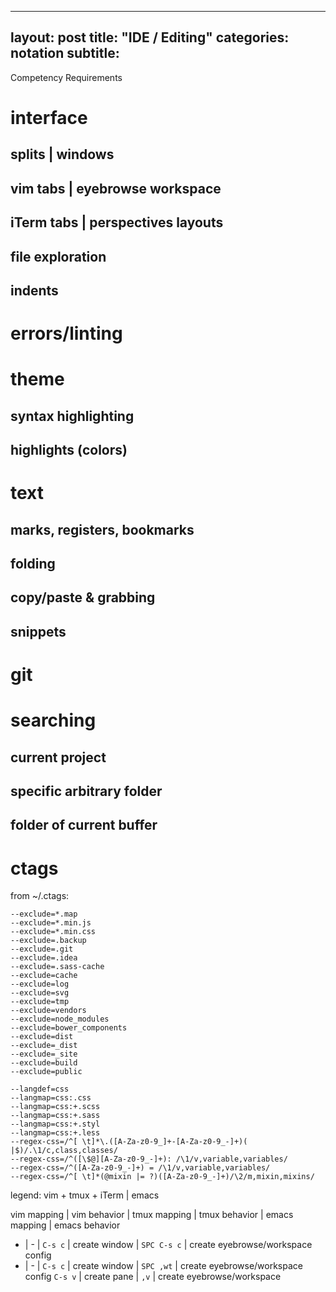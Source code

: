 --------------

** layout: post title: "IDE / Editing" categories: notation subtitle:
Competency Requirements
   :PROPERTIES:
   :CUSTOM_ID: layout-post-title-ide--editing-categories-notation-subtitle-competency-requirements
   :END:

* interface
  :PROPERTIES:
  :CUSTOM_ID: interface
  :END:

** splits | windows
   :PROPERTIES:
   :CUSTOM_ID: splits--windows
   :END:

** vim tabs | eyebrowse workspace
   :PROPERTIES:
   :CUSTOM_ID: vim-tabs--eyebrowse-workspace
   :END:

** iTerm tabs | perspectives layouts
   :PROPERTIES:
   :CUSTOM_ID: iterm-tabs--perspectives-layouts
   :END:

** file exploration
   :PROPERTIES:
   :CUSTOM_ID: file-exploration
   :END:

** indents
   :PROPERTIES:
   :CUSTOM_ID: indents
   :END:

* errors/linting
  :PROPERTIES:
  :CUSTOM_ID: errorslinting
  :END:

* theme
  :PROPERTIES:
  :CUSTOM_ID: theme
  :END:

** syntax highlighting
   :PROPERTIES:
   :CUSTOM_ID: syntax-highlighting
   :END:

** highlights (colors)
   :PROPERTIES:
   :CUSTOM_ID: highlights-colors
   :END:

* text
  :PROPERTIES:
  :CUSTOM_ID: text
  :END:

** marks, registers, bookmarks
   :PROPERTIES:
   :CUSTOM_ID: marks-registers-bookmarks
   :END:

** folding
   :PROPERTIES:
   :CUSTOM_ID: folding
   :END:

** copy/paste & grabbing
   :PROPERTIES:
   :CUSTOM_ID: copypaste--grabbing
   :END:

** snippets
   :PROPERTIES:
   :CUSTOM_ID: snippets
   :END:

* git
  :PROPERTIES:
  :CUSTOM_ID: git
  :END:

* searching
  :PROPERTIES:
  :CUSTOM_ID: searching
  :END:

** current project
   :PROPERTIES:
   :CUSTOM_ID: current-project
   :END:

** specific arbitrary folder
   :PROPERTIES:
   :CUSTOM_ID: specific-arbitrary-folder
   :END:

** folder of current buffer
   :PROPERTIES:
   :CUSTOM_ID: folder-of-current-buffer
   :END:

* ctags
  :PROPERTIES:
  :CUSTOM_ID: ctags
  :END:

from ~/.ctags:

#+BEGIN_EXAMPLE
    --exclude=*.map
    --exclude=*.min.js
    --exclude=*.min.css
    --exclude=.backup
    --exclude=.git
    --exclude=.idea
    --exclude=.sass-cache
    --exclude=cache
    --exclude=log
    --exclude=svg
    --exclude=tmp
    --exclude=vendors
    --exclude=node_modules
    --exclude=bower_components
    --exclude=dist
    --exclude=_dist
    --exclude=_site
    --exclude=build
    --exclude=public

    --langdef=css
    --langmap=css:.css
    --langmap=css:+.scss
    --langmap=css:+.sass
    --langmap=css:+.styl
    --langmap=css:+.less
    --regex-css=/^[ \t]*\.([A-Za-z0-9_]+-[A-Za-z0-9_-]+)( |$)/.\1/c,class,classes/
    --regex-css=/^([\$@][A-Za-z0-9_-]+): /\1/v,variable,variables/
    --regex-css=/^([A-Za-z0-9_-]+) = /\1/v,variable,variables/
    --regex-css=/^[ \t]*(@mixin |= ?)([A-Za-z0-9_-]+)/\2/m,mixin,mixins/
#+END_EXAMPLE

legend: vim + tmux + iTerm | emacs

vim mapping | vim behavior | tmux mapping | tmux behavior | emacs
mapping | emacs behavior

- | - | =C-s c= | create window | =SPC C-s c= | create
  eyebrowse/workspace config
- | - | =C-s c= | create window | =SPC ,wt= | create eyebrowse/workspace
  config =C-s v= | create pane | =,v= | create eyebrowse/workspace
